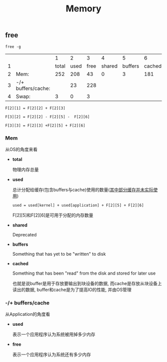 #+TITLE: Memory
#+OPTIONS: ^:nil



** free

=free -g=

|   |                    |     1 |    2 |    3 |      4 |       5 |      6 |
| 1 |                    | total | used | free | shared | buffers | cached |
| 2 | Mem:               |   252 |  208 |   43 |      0 |       3 |    181 |
| 3 | -/+ buffers/cache: |       |   23 |  228 |        |         |        |
| 4 | Swap:              |     3 |    0 |    3 |        |         |        |

=F[2][1] = F[2][2] + F[2][3]=

=F[3][2] = F[2][2] - F[2][5] -  F[2][6]=

=F[3][3] = F[2][3] +F[2][5] + F[2][6]=

*** Mem

从OS的角度来看

- *total*

  物理内存总量

- *used*

  总计分配给缓存(包含buffers与cache)使用的数量(_其中部分缓存并未实际使用_)

  =used = used[kernel] + used[application] + F[2][5] + F[2][6]=

  F[2][5]和F[2][6]是可用于分配的内存数量

- *shared*

  Deprecated

- *buffers*

  Something that has yet to be "written" to disk

- *cached*

  Something that has been "read" from the disk and stored for later use

  也就是说buffer是用于存放要输出到块设备的数据, 而cache是存放从块设备上读出的数据, buffer和cache是为了提高IO的性能, 并由OS管理

*** -/+ buffers/cache

从Application的角度看

- *used*

  表示一个应用程序认为系统被用掉多少内存

- *free*

  表示一个应用程序认为系统还有多少内存
